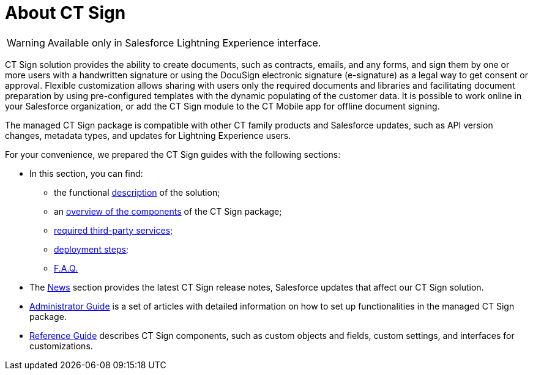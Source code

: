 = About CT Sign

[WARNING]
====
Available only in Salesforce Lightning Experience interface.
====

CT Sign solution provides the ability to create documents, such as contracts, emails, and any forms, and sign them by one or more users with a handwritten signature or using the DocuSign  electronic signature (e-signature)  as a legal way to get consent or approval. Flexible customization allows sharing with users only the required documents and libraries and facilitating document preparation by using pre-configured templates with the dynamic populating of the customer data. It is possible to work online in your Salesforce organization, or add the CT Sign module to the CT Mobile app for offline document signing.

The managed CT Sign package is compatible with other CT family products and Salesforce updates, such as API version changes, metadata types, and updates for Lightning Experience users.

For your convenience, we prepared the CT Sign guides with the following sections:

* In this  section, you can find:
** the functional xref:about-ct-sign/ct-sign-description-and-deployment.adoc#h2_327527696[description] of the solution;
** an xref:about-ct-sign/ct-sign-description-and-deployment.adoc#h3_789622594[overview of the components] of the CT Sign package;
** xref:about-ct-sign/ct-sign-description-and-deployment.adoc#h2_463801188[required third-party services];
** xref:about-ct-sign/ct-sign-description-and-deployment.adoc#h2__426184834[deployment steps];
** xref:about-ct-sign/ct-sign-f-a-q.adoc[F.A.Q.]
* The xref:news/index.adoc[News] section provides the latest CT Sign release notes,  Salesforce updates that affect our CT Sign solution.
*   xref:admin-guide/index.adoc[Administrator Guide] is a set of articles with detailed information on how to set up functionalities in the managed CT Sign package.
* xref:ref-guide/index.adoc[Reference Guide] describes CT Sign components, such as custom objects and fields,  custom settings, and interfaces for customizations.
